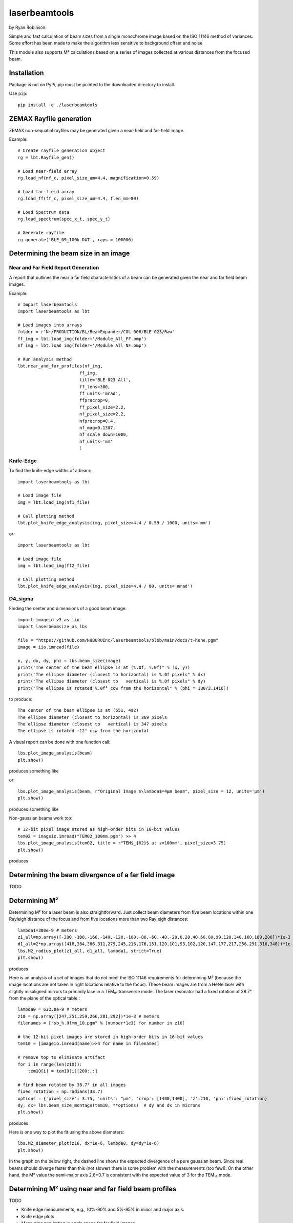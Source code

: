 laserbeamtools
==============

by Ryan Robinson 

Simple and fast calculation of beam sizes from a single monochrome image based
on the ISO 11146 method of variances.  Some effort has been made to make the 
algorithm less sensitive to background offset and noise.

This module also supports M² calculations based on a series of images
collected at various distances from the focused beam. 

Installation
------------

Package is not on PyPi, pip must be pointed to the downloaded directory to install.

Use ``pip``::
    
    pip install -e ./laserbeamtools

ZEMAX Rayfile generation
-------------------------

ZEMAX non-sequatial rayfiles may be generated given a near-field and far-field image.

Example::

    # Create rayfile generation object
    rg = lbt.Rayfile_gen()

    # Load near-field array
    rg.load_nf(nf_c, pixel_size_um=4.4, magnification=0.59)

    # Load far-field array
    rg.load_ff(ff_c, pixel_size_um=4.4, flen_mm=80)

    # Load Spectrum data
    rg.load_spectrum(spec_x_t, spec_y_t)

    # Generate rayfile
    rg.generate('BLE_09_100k.DAT', rays = 100000)

.. image:: https://github.com/NUBURUInc/laserbeamtools/blob/main/docs/rayfile_example2.png
   :alt: Rayfile

Determining the beam size in an image
-------------------------------------

Near and Far Field Report Generation
^^^^^^^^^^^^^^^^^^^^^^^^^^^^^^^^^^^^

A report that outlines the near a far field characteristics of a beam can be generated
given the near and far field beam images.

Example::

    # Import laserbeamtools
    import laserbeamtools as lbt

    # Load images into arrays
    folder = r'N:/PRODUCTION/BL/BeamExpander/COL-006/BLE-023/Raw'
    ff_img = lbt.load_img(folder+'/Module_All_FF.bmp')
    nf_img = lbt.load_img(folder+'/Module_All_NF.bmp')

    # Run analysis method
    lbt.near_and_far_profiles(nf_img,
                            ff_img, 
                            title='BLE-023 All', 
                            ff_lens=300,
                            ff_units='mrad',
                            ffprecrop=0,
                            ff_pixel_size=2.2,
                            nf_pixel_size=2.2,
                            nfprecrop=0.4, 
                            nf_mag=0.1307, 
                            nf_scale_down=1000, 
                            nf_units='mm'
                            )

.. image:: https://github.com/NUBURUInc/laserbeamtools/blob/main/docs/BLE-023_All.png
   :alt: Report 1

Knife-Edge
^^^^^^^^^^^

To find the knife-edge widths of a beam::

    import laserbeamtools as lbt

    # Load image file
    img = lbt.load_img(nf1_file)

    # Call plotting method
    lbt.plot_knife_edge_analysis(img, pixel_size=4.4 / 0.59 / 1000, units='mm')

.. image:: https://github.com/NUBURUInc/laserbeamtools/blob/main/docs/ke01.png
   :alt: Knife-Edge 1

or::
    
    import laserbeamtools as lbt

    # Load image file
    img = lbt.load_img(ff2_file)

    # Call plotting method
    lbt.plot_knife_edge_analysis(img, pixel_size=4.4 / 80, units='mrad')

.. image:: https://github.com/NUBURUInc/laserbeamtools/blob/main/docs/ke02.png
   :alt: Knife-Edge 2

D4_sigma
^^^^^^^^^

Finding the center and dimensions of a good beam image::

    import imageio.v3 as iio
    import laserbeamsize as lbs
    
    file = "https://github.com/NUBURUInc/laserbeamtools/blob/main/docs/t-hene.pgm"
    image = iio.imread(file)
    
    x, y, dx, dy, phi = lbs.beam_size(image)
    print("The center of the beam ellipse is at (%.0f, %.0f)" % (x, y))
    print("The ellipse diameter (closest to horizontal) is %.0f pixels" % dx)
    print("The ellipse diameter (closest to   vertical) is %.0f pixels" % dy)
    print("The ellipse is rotated %.0f° ccw from the horizontal" % (phi * 180/3.1416))

to produce::

    The center of the beam ellipse is at (651, 492)
    The ellipse diameter (closest to horizontal) is 369 pixels
    The ellipse diameter (closest to   vertical) is 347 pixels
    The ellipse is rotated -12° ccw from the horizontal

A visual report can be done with one function call::

    lbs.plot_image_analysis(beam)
    plt.show()
    
produces something like

.. image:: https://github.com/NUBURUInc/laserbeamtools/blob/main/docs/hene-report.png
   :alt: HeNe report

or::

    lbs.plot_image_analysis(beam, r"Original Image $\lambda$=4µm beam", pixel_size = 12, units='µm')
    plt.show()

produces something like

.. image:: https://github.com/NUBURUInc/laserbeamtools/blob/main/docs/astigmatic-report.png
   :alt: astigmatic report

Non-gaussian beams work too::

    # 12-bit pixel image stored as high-order bits in 16-bit values
    tem02 = imageio.imread("TEM02_100mm.pgm") >> 4
    lbs.plot_image_analysis(tem02, title = r"TEM$_{02}$ at z=100mm", pixel_size=3.75)
    plt.show()

produces

.. image:: https://github.com/NUBURUInc/laserbeamtools/blob/main/docs/tem02.png
   :alt: TEM02

Determining the beam divergence of a far field image
-----------------------------------------------------

TODO

Determining M² 
--------------

Determining M² for a laser beam is also straightforward.  Just collect beam diameters from
five beam locations within one Rayleigh distance of the focus and from five locations more
than two Rayleigh distances::

    lambda1=308e-9 # meters
    z1_all=np.array([-200,-180,-160,-140,-120,-100,-80,-60,-40,-20,0,20,40,60,80,99,120,140,160,180,200])*1e-3
    d1_all=2*np.array([416,384,366,311,279,245,216,176,151,120,101,93,102,120,147,177,217,256,291,316,348])*1e-6
    lbs.M2_radius_plot(z1_all, d1_all, lambda1, strict=True)
    plt.show()

produces

.. image:: https://github.com/NUBURUInc/laserbeamtools/blob/main/docs/m2fit.png
   :alt: fit for M2

Here is an analysis of a set of images that do not meet the ISO 11146
requirements for determining M² (because the image locations are not taken
in right locations relative to the focus).  These beam images are from a HeNe
laser with slightly misaligned mirrors to primarily lase in a TEM₀₁ transverse mode.
The laser resonator had a fixed rotation of 38.7° from the plane of
the optical table.::

    lambda0 = 632.8e-9 # meters
    z10 = np.array([247,251,259,266,281,292])*1e-3 # meters
    filenames = ["sb_%.0fmm_10.pgm" % (number*1e3) for number in z10]

    # the 12-bit pixel images are stored in high-order bits in 16-bit values
    tem10 = [imageio.imread(name)>>4 for name in filenames]

    # remove top to eliminate artifact 
    for i in range(len(z10)):
        tem10[i] = tem10[i][200:,:]

    # find beam rotated by 38.7° in all images
    fixed_rotation = np.radians(38.7)
    options = {'pixel_size': 3.75, 'units': "µm", 'crop': [1400,1400], 'z':z10, 'phi':fixed_rotation}
    dy, dx= lbs.beam_size_montage(tem10, **options)  # dy and dx in microns
    plt.show()

produces

.. image:: https://github.com/NUBURUInc/laserbeamtools/blob/main/docs/sbmontage.png
   :alt: montage of laser images

Here is one way to plot the fit using the above diameters::

    lbs.M2_diameter_plot(z10, dx*1e-6, lambda0, dy=dy*1e-6)
    plt.show()

In the graph on the below right, the dashed line shows the expected divergence
of a pure gaussian beam.  Since real beams should diverge faster than this (not slower)
there is some problem with the measurements (too few!).  On the other hand, the M² value 
the semi-major axis 2.6±0.7 is consistent with the expected value of 3 for the TEM₁₀ mode.

.. image:: https://github.com/NUBURUInc/laserbeamtools/blob/main/docs/sbfit.png
   :alt: fit


Determining M² using near and far field beam profiles
------------------------------------------------------

TODO

- Knife edge measurements, e.g., 10%-90% and 5%-95% in minor and major axis.
- Knife edge plots.
- Measuring and lotting in angle space for far field images.
- M² determination from near filed and far field camera images.
- Rayfile generation for ZEMAX non-sequatial mode.
- Live beam updates with for Baslar Cameras imaging near and far fields.
   - Maybe this should be a seperate library?

License
-------

``laserbeamtools`` is licensed under the terms of the MIT license.

